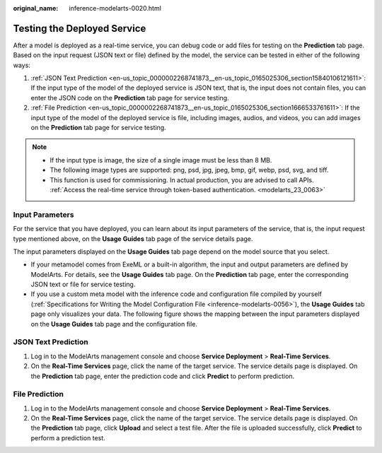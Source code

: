 :original_name: inference-modelarts-0020.html

.. _inference-modelarts-0020:

Testing the Deployed Service
============================

After a model is deployed as a real-time service, you can debug code or add files for testing on the **Prediction** tab page. Based on the input request (JSON text or file) defined by the model, the service can be tested in either of the following ways:

#. :ref:`JSON Text Prediction <en-us_topic_0000002268741873__en-us_topic_0165025306_section15840106121611>`: If the input type of the model of the deployed service is JSON text, that is, the input does not contain files, you can enter the JSON code on the **Prediction** tab page for service testing.
#. :ref:`File Prediction <en-us_topic_0000002268741873__en-us_topic_0165025306_section1666533761611>`: If the input type of the model of the deployed service is file, including images, audios, and videos, you can add images on the **Prediction** tab page for service testing.

.. note::

   -  If the input type is image, the size of a single image must be less than 8 MB.
   -  The following image types are supported: png, psd, jpg, jpeg, bmp, gif, webp, psd, svg, and tiff.
   -  This function is used for commissioning. In actual production, you are advised to call APIs. :ref:`Access the real-time service through token-based authentication. <modelarts_23_0063>`

Input Parameters
----------------

For the service that you have deployed, you can learn about its input parameters of the service, that is, the input request type mentioned above, on the **Usage Guides** tab page of the service details page.

The input parameters displayed on the **Usage Guides** tab page depend on the model source that you select.

-  If your metamodel comes from ExeML or a built-in algorithm, the input and output parameters are defined by ModelArts. For details, see the **Usage Guides** tab page. On the **Prediction** tab page, enter the corresponding JSON text or file for service testing.
-  If you use a custom meta model with the inference code and configuration file compiled by yourself (:ref:`Specifications for Writing the Model Configuration File <inference-modelarts-0056>`), the **Usage Guides** tab page only visualizes your data. The following figure shows the mapping between the input parameters displayed on the **Usage Guides** tab page and the configuration file.

.. _en-us_topic_0000002268741873__en-us_topic_0165025306_section15840106121611:

JSON Text Prediction
--------------------

#. Log in to the ModelArts management console and choose **Service Deployment** > **Real-Time Services**.
#. On the **Real-Time Services** page, click the name of the target service. The service details page is displayed. On the **Prediction** tab page, enter the prediction code and click **Predict** to perform prediction.

.. _en-us_topic_0000002268741873__en-us_topic_0165025306_section1666533761611:

File Prediction
---------------

#. Log in to the ModelArts management console and choose **Service Deployment** > **Real-Time Services**.
#. On the **Real-Time Services** page, click the name of the target service. The service details page is displayed. On the **Prediction** tab page, click **Upload** and select a test file. After the file is uploaded successfully, click **Predict** to perform a prediction test.
